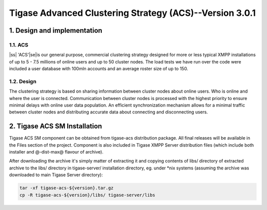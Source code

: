 
.. |ss| raw:: html

    <strike>

.. |se| raw:: html

    </strike>

========================================================
Tigase Advanced Clustering Strategy (ACS)--Version 3.0.1
========================================================

1. Design and implementation
============================

1.1. ACS
--------

|ss| 'ACS'\ |se|\is our general purpose, commercial clustering strategy designed for more or less typical XMPP installations of up to 5 - 7.5 millions of online users and up to 50 cluster nodes. The load tests we have run over the code were included a user database with 100mln accounts and an average roster size of up to 150.

1.2. Design
-----------

The clustering strategy is based on sharing information between cluster nodes about online users. Who is online and where the user is connected. Communication between cluster nodes is processed with the highest priority to ensure minimal delays with online user data population. An efficient synchronization mechanism allows for a minimal traffic between cluster nodes and distributing accurate data about connecting and disconnecting users.

2. Tigase ACS SM Installation
=============================

Tigase ACS SM component can be obtained from tigase-acs distribution package. All final releases will be available in the Files section of the project. Component is also included in Tigase XMPP Server distribution files (which include both installer and @-dist-max@ flavour of archive).

After downloading the archive it\'s simply matter of extracting it and copying contents of libs/ directory of extracted archive to the libs/ directory in tigase-server/ installation directory, eg. under \*nix systems (assuming the archive was downloaded to main Tigase Server directory):

.. code-block:: bash
   :name: bash

   tar -xf tigase-acs-${version}.tar.gz
   cp -R tigase-acs-${version}/libs/ tigase-server/libs